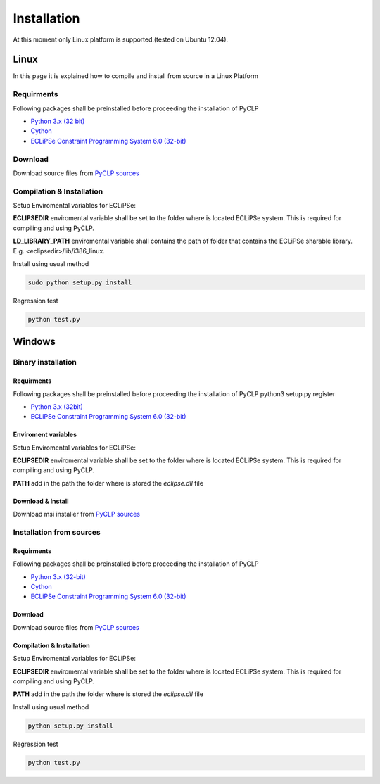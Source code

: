 Installation
############


At this moment only Linux platform is supported.(tested on Ubuntu 12.04).

Linux
*****
In this page it is explained how to compile and install from source in a Linux Platform

Requirments
===========
Following packages shall be preinstalled before proceeding the installation of PyCLP

* `Python 3.x (32 bit) <http://www.python.org/>`_
* `Cython <http://www.cython.org/>`_
* `ECLiPSe Constraint Programming System 6.0 (32-bit) <http://www.eclipseclp.org/>`_

Download
========
Download source files from `PyCLP sources <http://developer.berlios.de/project/showfiles.php?group_id=12904>`_

Compilation & Installation
==========================
Setup Enviromental variables for ECLiPSe:

**ECLIPSEDIR** enviromental variable shall be set to the folder where is located ECLiPSe system. 
This is required for compiling and using PyCLP.

**LD_LIBRARY_PATH** enviromental variable shall contains the path of folder that contains 
the ECLiPSe sharable library. E.g. <eclipsedir>/lib/i386_linux.



Install using usual method

.. code-block:: bash

   sudo python setup.py install

Regression test

.. code-block:: bash

   python test.py
   
   
Windows
*******


Binary installation
===================

Requirments
-----------
Following packages shall be preinstalled before proceeding the installation of PyCLP
python3 setup.py register

* `Python 3.x (32bit) <http://www.python.org/>`_
* `ECLiPSe Constraint Programming System 6.0 (32-bit) <http://www.eclipseclp.org/>`_


Enviroment variables
--------------------
Setup Enviromental variables for ECLiPSe:

**ECLIPSEDIR** enviromental variable shall be set to the folder where is located ECLiPSe system. 
This is required for compiling and using PyCLP.

**PATH** add in the path the folder where is stored the *eclipse.dll* file


Download & Install
------------------
Download msi installer from `PyCLP sources <http://developer.berlios.de/project/showfiles.php?group_id=12904>`_




Installation from sources
=========================

Requirments
-----------
Following packages shall be preinstalled before proceeding the installation of PyCLP

* `Python 3.x (32-bit) <http://www.python.org/>`_
* `Cython <http://www.cython.org/>`_
* `ECLiPSe Constraint Programming System 6.0 (32-bit) <http://www.eclipseclp.org/>`_

Download
--------
Download source files from `PyCLP sources <http://developer.berlios.de/project/showfiles.php?group_id=12904>`_

Compilation & Installation
--------------------------
Setup Enviromental variables for ECLiPSe:

**ECLIPSEDIR** enviromental variable shall be set to the folder where is located ECLiPSe system. 
This is required for compiling and using PyCLP.

**PATH** add in the path the folder where is stored the *eclipse.dll* file

 

Install using usual method

.. code-block:: bash

   python setup.py install

Regression test

.. code-block:: bash

   python test.py









